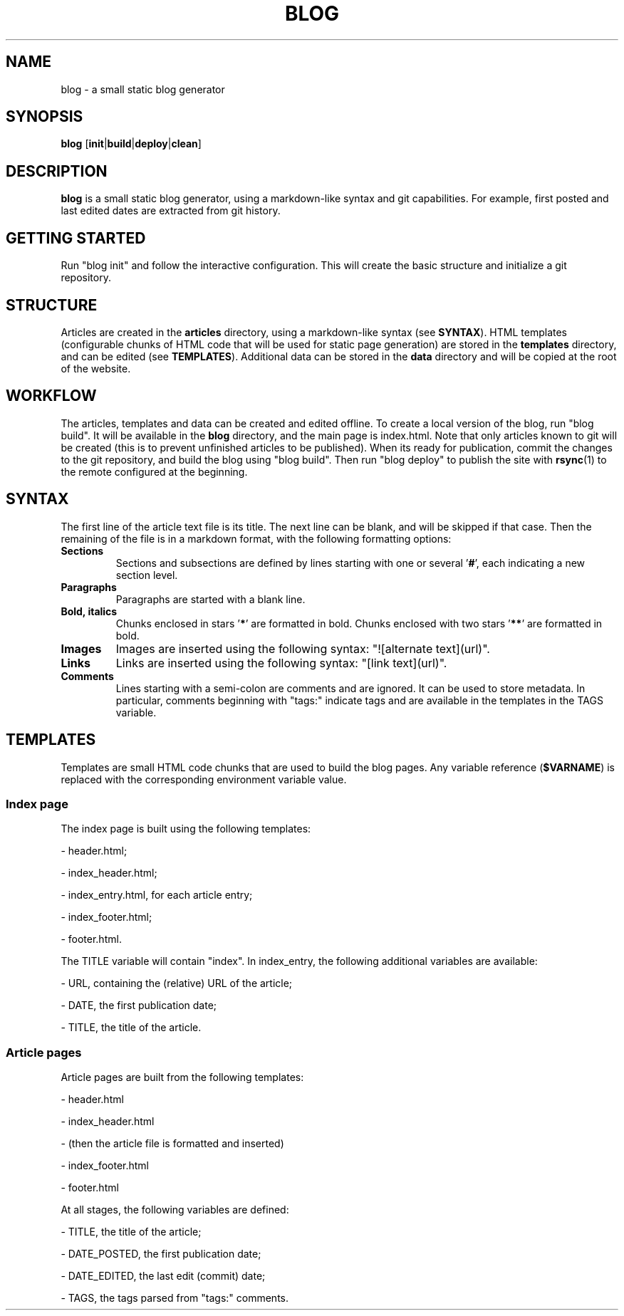 .TH BLOG 1 blog\-1.0
.SH NAME
blog \- a small static blog generator

.SH SYNOPSIS
.B blog
.RB [ init | build | deploy | clean ]

.SH DESCRIPTION
.B blog
is a small static blog generator, using a markdown-like syntax and git capabilities.
For example, first posted and last edited dates are extracted from git history.

.SH GETTING STARTED
Run "blog init" and follow the interactive configuration.
This will create the basic structure and initialize a git repository.

.SH STRUCTURE
Articles are created in the
.B articles
directory, using a markdown-like syntax (see
.BR SYNTAX ).
HTML templates (configurable chunks of HTML code that will be used for static page generation) are stored in the
.B templates
directory, and can be edited (see
.BR TEMPLATES ).
Additional data can be stored in the
.B data
directory and will be copied at the root of the website.

.SH WORKFLOW
The articles, templates and data can be created and edited offline.
To create a local version of the blog, run "blog build".
It will be available in the
.B blog
directory, and the main page is index.html.
Note that only articles known to git will be created (this is to prevent unfinished articles to be published).
When its ready for publication, commit the changes to the git repository, and build the blog using "blog build".
Then run "blog deploy" to publish the site with
.BR rsync (1)
to the remote configured at the beginning.

.SH SYNTAX
The first line of the article text file is its title.
The next line can be blank, and will be skipped if that case.
Then the remaining of the file is in a markdown format, with the following formatting options:
.TP
.B Sections
Sections and subsections are defined by lines starting with one or several 
.RB ' # ',
each indicating a new section level.
.TP
.B Paragraphs
Paragraphs are started with a blank line.
.TP
.B Bold, italics
Chunks enclosed in stars
.RB ' * '
are formatted in bold.
Chunks enclosed with two stars
.RB ' ** '
are formatted in bold.
.TP
.B Images
Images are inserted using the following syntax: "![alternate text](url)".
.TP
.B Links
Links are inserted using the following syntax: "[link text](url)".
.TP
.B Comments
Lines starting with a semi-colon are comments and are ignored.
It can be used to store metadata.
In particular, comments beginning with "tags:" indicate tags and are available in the templates in the TAGS variable.

.SH TEMPLATES
Templates are small HTML code chunks that are used to build the blog pages.
Any variable reference
.RB ( $VARNAME )
is replaced with the corresponding environment variable value.

.SS Index page
The index page is built using the following templates:

- header.html;

- index_header.html;

- index_entry.html, for each article entry;

- index_footer.html;

- footer.html.

The TITLE variable will contain "index".
In index_entry, the following additional variables are available:

- URL, containing the (relative) URL of the article;

- DATE, the first publication date;

- TITLE, the title of the article.

.SS Article pages
Article pages are built from the following templates:

- header.html

- index_header.html

- (then the article file is formatted and inserted)

- index_footer.html

- footer.html

At all stages, the following variables are defined:

- TITLE, the title of the article;

- DATE_POSTED, the first publication date;

- DATE_EDITED, the last edit (commit) date;

- TAGS, the tags parsed from "tags:" comments.
